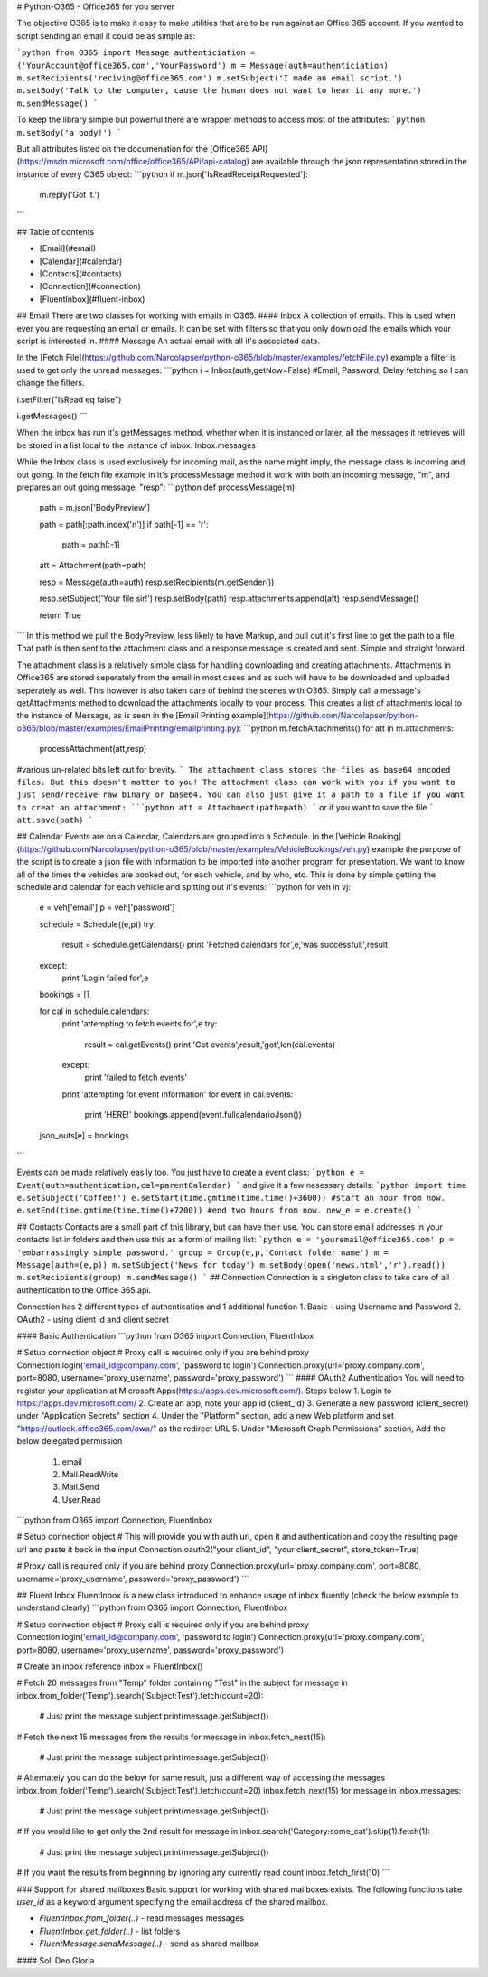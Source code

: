 # Python-O365 - Office365 for you server

The objective O365 is to make it easy to make utilities that are to be run against an Office 365 account. If you wanted to script sending an email it could be as simple as:

```python
from O365 import Message
authenticiation = ('YourAccount@office365.com','YourPassword')
m = Message(auth=authenticiation)
m.setRecipients('reciving@office365.com')
m.setSubject('I made an email script.')
m.setBody('Talk to the computer, cause the human does not want to hear it any more.')
m.sendMessage()
```

To keep the library simple but powerful there are wrapper methods to access most of the attributes:
```python
m.setBody('a body!')
```

But all attributes listed on the documenation for the [Office365 API](https://msdn.microsoft.com/office/office365/APi/api-catalog) are available through the json representation stored in the instance of every O365 object:
```python
if m.json['IsReadReceiptRequested']:
	m.reply('Got it.')
```

## Table of contents

- [Email](#email)
- [Calendar](#calendar)
- [Contacts](#contacts)
- [Connection](#connection)
- [FluentInbox](#fluent-inbox)

## Email
There are two classes for working with emails in O365.
#### Inbox
A collection of emails. This is used when ever you are requesting an email or emails. It can be set with filters so that you only download the emails which your script is interested in.
#### Message
An actual email with all it's associated data.

In the [Fetch File](https://github.com/Narcolapser/python-o365/blob/master/examples/fetchFile.py) example a filter is used to get only the unread messages:
```python
i = Inbox(auth,getNow=False) #Email, Password, Delay fetching so I can change the filters.

i.setFilter("IsRead eq false")

i.getMessages()
```

When the inbox has run it's getMessages method, whether when it is instanced or later, all the messages it retrieves will be stored in a list local to the instance of inbox. Inbox.messages

While the Inbox class is used exclusively for incoming mail, as the name might imply, the message class is incoming and out going. In the fetch file example in it's processMessage method it work with both an incoming message, "m", and prepares an out going message, "resp":
```python
def processMessage(m):
	path = m.json['BodyPreview']

	path = path[:path.index('\n')]
	if path[-1] == '\r':
		path = path[:-1]

	att = Attachment(path=path)

	resp = Message(auth=auth)
	resp.setRecipients(m.getSender())

	resp.setSubject('Your file sir!')
	resp.setBody(path)
	resp.attachments.append(att)
	resp.sendMessage()

	return True
```
In this method we pull the BodyPreview, less likely to have Markup, and pull out it's first line to get the path to a file. That path is then sent to the attachment class and a response message is created and sent. Simple and straight forward.

The attachment class is a relatively simple class for handling downloading and creating attachments. Attachments in Office365 are stored seperately from the email in most cases and as such will have to be downloaded and uploaded seperately as well. This however is also taken care of behind the scenes with O365. Simply call a message's getAttachments method to download the attachments locally to your process. This creates a list of attachments local to the instance of Message, as is seen in the [Email Printing example](https://github.com/Narcolapser/python-o365/blob/master/examples/EmailPrinting/emailprinting.py):
```python
m.fetchAttachments()
for att in m.attachments:
	processAttachment(att,resp)
#various un-related bits left out for brevity.
```
The attachment class stores the files as base64 encoded files. But this doesn't matter to you! The attachment class can work with you if you want to just send/receive raw binary or base64. You can also just give it a path to a file if you want to creat an attachment:
```python
att = Attachment(path=path)
```
or if you want to save the file
```
att.save(path)
```

## Calendar
Events are on a Calendar, Calendars are grouped into a Schedule. In the [Vehicle Booking](https://github.com/Narcolapser/python-o365/blob/master/examples/VehicleBookings/veh.py) example the purpose of the script is to create a json file with information to be imported into another program for presentation. We want to know all of the times the vehicles are booked out, for each vehicle, and by who, etc. This is done by simple getting the schedule and calendar for each vehicle and spitting out it's events:
```python
for veh in vj:
	e = veh['email']
	p = veh['password']

	schedule = Schedule((e,p))
	try:
		result = schedule.getCalendars()
		print 'Fetched calendars for',e,'was successful:',result
	except:
		print 'Login failed for',e

	bookings = []

	for cal in schedule.calendars:
		print 'attempting to fetch events for',e
		try:
			result = cal.getEvents()
			print 'Got events',result,'got',len(cal.events)
		except:
			print 'failed to fetch events'
		print 'attempting for event information'
		for event in cal.events:
			print 'HERE!'
			bookings.append(event.fullcalendarioJson())
	json_outs[e] = bookings
```

Events can be made relatively easily too. You just have to create a event class:
```python
e = Event(auth=authentication,cal=parentCalendar)
```
and give it a few nesessary details:
```python
import time
e.setSubject('Coffee!')
e.setStart(time.gmtime(time.time()+3600)) #start an hour from now.
e.setEnd(time.gmtime(time.time()+7200)) #end two hours from now.
new_e = e.create()
```

## Contacts
Contacts are a small part of this library, but can have their use. You can store email addresses in your contacts list in folders and then use this as a form of mailing list:
```python
e = 'youremail@office365.com'
p = 'embarrassingly simple password.'
group = Group(e,p,'Contact folder name')
m = Message(auth=(e,p))
m.setSubject('News for today')
m.setBody(open('news.html','r').read())
m.setRecipients(group)
m.sendMessage()
```
## Connection
Connection is a singleton class to take care of all authentication to the Office 365 api.

Connection has 2 different types of authentication and 1 additional function
1. Basic - using Username and Password
2. OAuth2 - using client id and client secret

#### Basic Authentication
```python
from O365 import Connection, FluentInbox

# Setup connection object
# Proxy call is required only if you are behind proxy
Connection.login('email_id@company.com', 'password to login')
Connection.proxy(url='proxy.company.com', port=8080, username='proxy_username', password='proxy_password')
```
#### OAuth2 Authentication
You will need to register your application at Microsoft Apps(https://apps.dev.microsoft.com/). Steps below
1. Login to https://apps.dev.microsoft.com/
2. Create an app, note your app id (client_id)
3. Generate a new password (client_secret) under "Application Secrets" section
4. Under the "Platform" section, add a new Web platform and set "https://outlook.office365.com/owa/" as the redirect URL
5. Under "Microsoft Graph Permissions" section, Add the below delegated permission
    1. email
    2. Mail.ReadWrite
    3. Mail.Send
    4. User.Read
```python
from O365 import Connection, FluentInbox

# Setup connection object
# This will provide you with auth url, open it and authentication and copy the resulting page url and paste it back in the input
Connection.oauth2("your client_id", "your client_secret", store_token=True)

# Proxy call is required only if you are behind proxy
Connection.proxy(url='proxy.company.com', port=8080, username='proxy_username', password='proxy_password')
```



## Fluent Inbox
FluentInbox is a new class introduced to enhance usage of inbox fluently (check the below example to understand clearly)
```python
from O365 import Connection, FluentInbox

# Setup connection object
# Proxy call is required only if you are behind proxy
Connection.login('email_id@company.com', 'password to login')
Connection.proxy(url='proxy.company.com', port=8080, username='proxy_username', password='proxy_password')

# Create an inbox reference
inbox = FluentInbox()

# Fetch 20 messages from "Temp" folder containing "Test" in the subject
for message in inbox.from_folder('Temp').search('Subject:Test').fetch(count=20):
    # Just print the message subject
    print(message.getSubject())

# Fetch the next 15 messages from the results
for message in inbox.fetch_next(15):
    # Just print the message subject
    print(message.getSubject())

# Alternately you can do the below for same result, just a different way of accessing the messages
inbox.from_folder('Temp').search('Subject:Test').fetch(count=20)
inbox.fetch_next(15)
for message in inbox.messages:
    # Just print the message subject
    print(message.getSubject())

# If you would like to get only the 2nd result
for message in inbox.search('Category:some_cat').skip(1).fetch(1):
    # Just print the message subject
    print(message.getSubject())

# If you want the results from beginning by ignoring any currently read count
inbox.fetch_first(10)
```

### Support for shared mailboxes
Basic support for working with shared mailboxes exists. The following functions take `user_id` as a keyword argument specifying the email address of the shared mailbox.

* `FluentInbox.from_folder(..)` - read messages messages
* `FluentInbox.get_folder(..)` - list folders
* `FluentMessage.sendMessage(..)` - send as shared mailbox

#### Soli Deo Gloria


